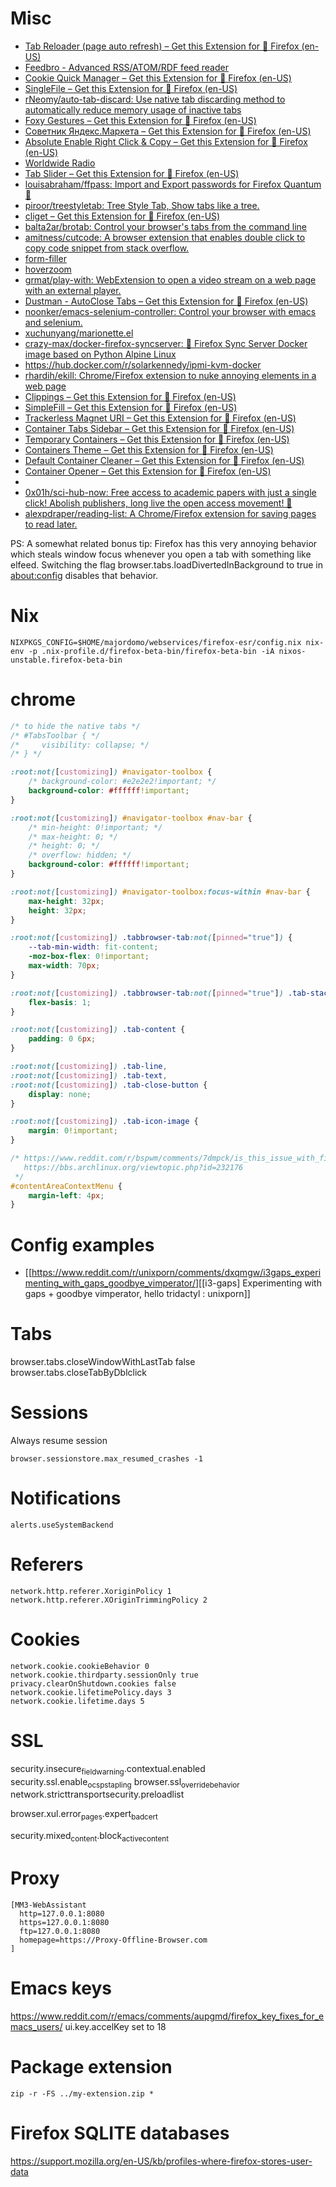 
* Misc

- [[https://addons.mozilla.org/en-US/firefox/addon/tab-reloader/?src=featured][Tab Reloader (page auto refresh) – Get this Extension for 🦊 Firefox (en-US)]]
- [[https://addons.mozilla.org/en-US/firefox/addon/feedbroreader/?src=featured][Feedbro - Advanced RSS/ATOM/RDF feed reader]]
- [[https://addons.mozilla.org/en-US/firefox/addon/cookie-quick-manager/?src=featured][Cookie Quick Manager – Get this Extension for 🦊 Firefox (en-US)]]
- [[https://addons.mozilla.org/en-US/firefox/addon/single-file/?src=featured][SingleFile – Get this Extension for 🦊 Firefox (en-US)]]
- [[https://github.com/rNeomy/auto-tab-discard/][rNeomy/auto-tab-discard: Use native tab discarding method to automatically reduce memory usage of inactive tabs]]
- [[https://addons.mozilla.org/en-US/firefox/addon/foxy-gestures/?src=featured][Foxy Gestures – Get this Extension for 🦊 Firefox (en-US)]]
- [[https://addons.mozilla.org/en-US/firefox/addon/sovetnik/?src=search][Советник Яндекс.Маркета – Get this Extension for 🦊 Firefox (en-US)]]
- [[https://addons.mozilla.org/en-US/firefox/addon/absolute-enable-right-click/?src=search][Absolute Enable Right Click & Copy – Get this Extension for 🦊 Firefox (en-US)]]
- [[https://addons.mozilla.org/en-US/firefox/addon/worldwide-radio/?src=featured][Worldwide Radio]]
- [[https://addons.mozilla.org/en-US/firefox/addon/tab-slider/?src=recommended][Tab Slider – Get this Extension for 🦊 Firefox (en-US)]]
- [[https://github.com/louisabraham/ffpass][louisabraham/ffpass: Import and Export passwords for Firefox Quantum 🔑]]
- [[https://github.com/piroor/treestyletab][piroor/treestyletab: Tree Style Tab, Show tabs like a tree.]]
- [[https://addons.mozilla.org/en-US/firefox/addon/cliget/][cliget – Get this Extension for 🦊 Firefox (en-US)]]
- [[https://github.com/balta2ar/brotab][balta2ar/brotab: Control your browser's tabs from the command line]]
- [[https://github.com/amitness/cutcode][amitness/cutcode: A browser extension that enables double click to copy code snippet from stack overflow.]]
- [[https://github.com/husainshabbir/form-filler][form-filler]]
- [[https://github.com/extesy/hoverzoom][hoverzoom]]
- [[https://github.com/grmat/play-with][grmat/play-with: WebExtension to open a video stream on a web page with an external player.]]
- [[https://addons.mozilla.org/en-US/firefox/addon/dustman/][Dustman - AutoClose Tabs – Get this Extension for 🦊 Firefox (en-US)]]
- [[https://github.com/noonker/emacs-selenium-controller][noonker/emacs-selenium-controller: Control your browser with emacs and selenium.]]
- [[https://github.com/xuchunyang/marionette.el][xuchunyang/marionette.el]]
- [[https://github.com/crazy-max/docker-firefox-syncserver][crazy-max/docker-firefox-syncserver: 🐳 Firefox Sync Server Docker image based on Python Alpine Linux]]
- [[https://hub.docker.com/r/solarkennedy/ipmi-kvm-docker]]
- [[https://github.com/rhardih/ekill][rhardih/ekill: Chrome/Firefox extension to nuke annoying elements in a web page]]
- [[https://addons.mozilla.org/en-US/firefox/addon/clippings/?src=search][Clippings – Get this Extension for 🦊 Firefox (en-US)]]
- [[https://addons.mozilla.org/en-US/firefox/addon/simplefill/?src=recommended][SimpleFill – Get this Extension for 🦊 Firefox (en-US)]]
- [[https://addons.mozilla.org/en-US/firefox/addon/trackerless-magnets/?src=search][Trackerless Magnet URI – Get this Extension for 🦊 Firefox (en-US)]]
- [[https://addons.mozilla.org/en-US/firefox/addon/container-tabs-sidebar/?src=search][Container Tabs Sidebar – Get this Extension for 🦊 Firefox (en-US)]]
- [[https://addons.mozilla.org/en-US/firefox/addon/temporary-containers/?src=search][Temporary Containers – Get this Extension for 🦊 Firefox (en-US)]]
- [[https://addons.mozilla.org/en-US/firefox/addon/containers-theme/?src=search][Containers Theme – Get this Extension for 🦊 Firefox (en-US)]]
- [[https://addons.mozilla.org/en-US/firefox/addon/default-container-cleaner/?src=search][Default Container Cleaner – Get this Extension for 🦊 Firefox (en-US)]]
- [[https://addons.mozilla.org/en-US/firefox/addon/container-opener/?src=search][Container Opener – Get this Extension for 🦊 Firefox (en-US)]]
- [[https://raw.githubusercontent.com/xiaoxiaoflood/firefox-scripts/master/screenshots/window.png]]
- [[https://github.com/0x01h/sci-hub-now][0x01h/sci-hub-now: Free access to academic papers with just a single click! Abolish publishers, long live the open access movement! 🦅]]
- [[https://github.com/alexpdraper/reading-list][alexpdraper/reading-list: A Chrome/Firefox extension for saving pages to read later.]]

PS: A somewhat related bonus tip: Firefox has this very annoying
behavior which steals window focus whenever you open a tab with
something like elfeed. Switching the flag
browser.tabs.loadDivertedInBackground to true in about:config disables
that behavior.

* Nix

: NIXPKGS_CONFIG=$HOME/majordomo/webservices/firefox-esr/config.nix nix-env -p .nix-profile.d/firefox-beta-bin/firefox-beta-bin -iA nixos-unstable.firefox-beta-bin

* chrome

#+BEGIN_SRC css
/* to hide the native tabs */
/* #TabsToolbar { */
/*     visibility: collapse; */
/* } */

:root:not([customizing]) #navigator-toolbox {
    /* background-color: #e2e2e2!important; */
    background-color: #ffffff!important;
}

:root:not([customizing]) #navigator-toolbox #nav-bar {
    /* min-height: 0!important; */
    /* max-height: 0; */
    /* height: 0; */
    /* overflow: hidden; */
    background-color: #ffffff!important;
}

:root:not([customizing]) #navigator-toolbox:focus-within #nav-bar {
    max-height: 32px;
    height: 32px;
}

:root:not([customizing]) .tabbrowser-tab:not([pinned="true"]) {
    --tab-min-width: fit-content;
    -moz-box-flex: 0!important;
    max-width: 70px;
}

:root:not([customizing]) .tabbrowser-tab:not([pinned="true"]) .tab-stack {
    flex-basis: 1;
}

:root:not([customizing]) .tab-content {
    padding: 0 6px;
}

:root:not([customizing]) .tab-line,
:root:not([customizing]) .tab-text,
:root:not([customizing]) .tab-close-button {
    display: none;
}

:root:not([customizing]) .tab-icon-image {
    margin: 0!important;
}

/* https://www.reddit.com/r/bspwm/comments/7dmpck/is_this_issue_with_firefox_quantum_related_to/
   https://bbs.archlinux.org/viewtopic.php?id=232176
 */
#contentAreaContextMenu {
    margin-left: 4px;
}

#+END_SRC

* Config examples

- [[https://www.reddit.com/r/unixporn/comments/dxqmgw/i3gaps_experimenting_with_gaps_goodbye_vimperator/][[i3-gaps] Experimenting with gaps + goodbye vimperator, hello tridactyl : unixporn]]

* Tabs
browser.tabs.closeWindowWithLastTab false
browser.tabs.closeTabByDblclick

* Sessions

Always resume session
#+BEGIN_EXAMPLE
  browser.sessionstore.max_resumed_crashes -1
#+END_EXAMPLE

* Notifications

#+BEGIN_EXAMPLE
  alerts.useSystemBackend
#+END_EXAMPLE

* Referers

#+BEGIN_EXAMPLE
  network.http.referer.XoriginPolicy 1
  network.http.referer.XOriginTrimmingPolicy 2
#+END_EXAMPLE

* Cookies

#+BEGIN_EXAMPLE
  network.cookie.cookieBehavior 0
  network.cookie.thirdparty.sessionOnly true
  privacy.clearOnShutdown.cookies false
  network.cookie.lifetimePolicy.days 3
  network.cookie.lifetime.days 5
#+END_EXAMPLE

* SSL

security.insecure_field_warning.contextual.enabled
security.ssl.enable_ocsp_stapling
browser.ssl_override_behavior
network.stricttransportsecurity.preloadlist

browser.xul.error_pages.expert_bad_cert

security.mixed_content.block_active_content

* Proxy

#+BEGIN_EXAMPLE
  [MM3-WebAssistant
    http=127.0.0.1:8080
    https=127.0.0.1:8080
    ftp=127.0.0.1:8080
    homepage=https://Proxy-Offline-Browser.com
  ]
#+END_EXAMPLE

* Emacs keys

  https://www.reddit.com/r/emacs/comments/aupgmd/firefox_key_fixes_for_emacs_users/
  ui.key.accelKey set to 18

* Package extension

: zip -r -FS ../my-extension.zip *

* Firefox SQLITE databases

https://support.mozilla.org/en-US/kb/profiles-where-firefox-stores-user-data
